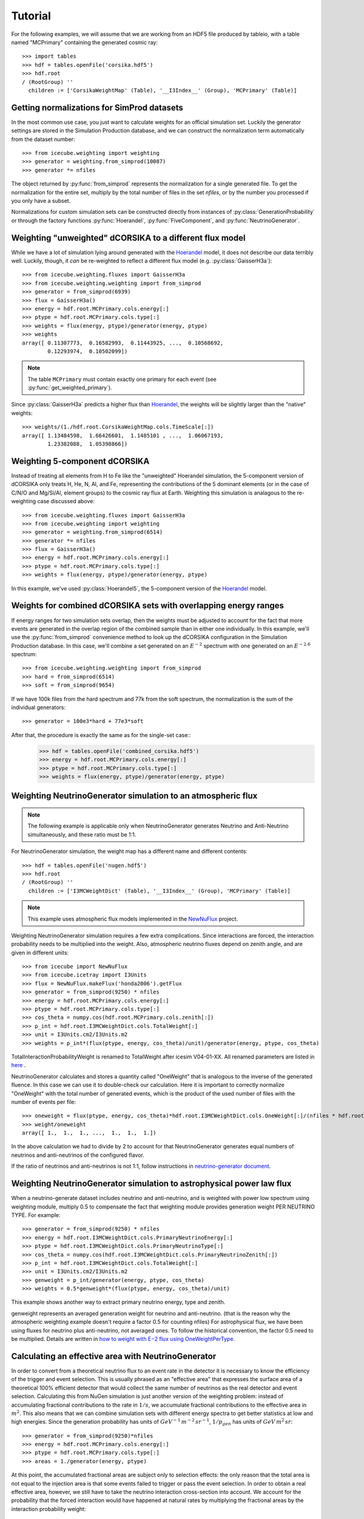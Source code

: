 
Tutorial
--------

For the following examples, we will assume that we are working from an HDF5
file produced by tableio, with a table named "MCPrimary" containing the
generated cosmic ray::

	>>> import tables
	>>> hdf = tables.openFile('corsika.hdf5')
	>>> hdf.root
	/ (RootGroup) ''
	  children := ['CorsikaWeightMap' (Table), '__I3Index__' (Group), 'MCPrimary' (Table)]

Getting normalizations for SimProd datasets
^^^^^^^^^^^^^^^^^^^^^^^^^^^^^^^^^^^^^^^^^^^

.. py:currentmodule:: icecube.weighting.weighting

In the most common use case, you just want to calculate weights for an
official simulation set. Luckily the generator settings are stored in the
Simulation Production database, and we can construct the normalization term
automatically from the dataset number::

	>>> from icecube.weighting import weighting
	>>> generator = weighting.from_simprod(10087)
	>>> generator *= nfiles

The object returned by :py:func:`from_simprod` represents the normalization for
a single generated file. To get the normalization for the entire set, multiply
by the total number of files in the set `nfiles`, or by the number you
processed if you only have a subset.

Normalizations for custom simulation sets can be constructed directly from
instances of :py:class:`GenerationProbability` or through the factory functions
:py:func:`Hoerandel`, :py:func:`FiveComponent`, and :py:func:`NeutrinoGenerator`.

Weighting "unweighted" dCORSIKA to a different flux model
^^^^^^^^^^^^^^^^^^^^^^^^^^^^^^^^^^^^^^^^^^^^^^^^^^^^^^^^^

.. py:currentmodule:: icecube.weighting.fluxes

While we have a lot of simulation lying around generated with the Hoerandel_
model, it does not describe our data terribly well. Luckily, though, it *can*
be re-weighted to reflect a different flux model (e.g. :py:class:`GaisserH3a`)::

	>>> from icecube.weighting.fluxes import GaisserH3a
	>>> from icecube.weighting.weighting import from_simprod
	>>> generator = from_simprod(6939)
	>>> flux = GaisserH3a()
	>>> energy = hdf.root.MCPrimary.cols.energy[:]
	>>> ptype = hdf.root.MCPrimary.cols.type[:]
	>>> weights = flux(energy, ptype)/generator(energy, ptype)
	>>> weights
	array([ 0.11307773,  0.16582993,  0.11443925, ...,  0.10568692,
	        0.12293974,  0.10502099])

.. py:currentmodule:: icecube.weighting

.. note:: The table ``MCPrimary`` must contain exactly one primary for each
          event (see :py:func:`get_weighted_primary`).

.. py:currentmodule:: icecube.weighting.fluxes

Since :py:class:`GaisserH3a` predicts a higher flux than Hoerandel_, the weights
will be slightly larger than the "native" weights::

	>>> weights/(1./hdf.root.CorsikaWeightMap.cols.TimeScale[:])
	array([ 1.13484598,  1.66426601,  1.1485101 , ...,  1.06067193,
	        1.23382088,  1.05398866])

Weighting 5-component dCORSIKA
^^^^^^^^^^^^^^^^^^^^^^^^^^^^^^

Instead of treating all elements from H to Fe like the "unweighted" Hoerandel
simulation, the 5-component version of dCORSIKA only treats H, He, N, Al, and
Fe, representing the contributions of the 5 dominant elements (or in the case
of C/N/O and Mg/Si/Al, element groups) to the cosmic ray flux at Earth. Weighting
this simulation is analagous to the re-weighting case discussed above::

	>>> from icecube.weighting.fluxes import GaisserH3a
	>>> from icecube.weighting import weighting
	>>> generator = weighting.from_simprod(6514)
	>>> generator *= nfiles
	>>> flux = GaisserH3a()
	>>> energy = hdf.root.MCPrimary.cols.energy[:]
	>>> ptype = hdf.root.MCPrimary.cols.type[:]
	>>> weights = flux(energy, ptype)/generator(energy, ptype)

In this example, we've used :py:class:`Hoerandel5`, the 5-component version of
the Hoerandel_ model.

Weights for combined dCORSIKA sets with overlapping energy ranges
^^^^^^^^^^^^^^^^^^^^^^^^^^^^^^^^^^^^^^^^^^^^^^^^^^^^^^^^^^^^^^^^^

If energy ranges for two simulation sets overlap, then the weights must be
adjusted to account for the fact that more events are generated in the overlap
region of the combined sample than in either one individually. In this example,
we'll use the :py:func:`from_simprod` convenience method to look up the
dCORSIKA configuration in the Simulation Production database. In this case,
we'll combine a set generated on an :math:`E^{-2}` spectrum with one generated
on an :math:`E^{-2.6}` spectrum::

	>>> from icecube.weighting.weighting import from_simprod
	>>> hard = from_simprod(6514)
	>>> soft = from_simprod(9654)

If we have 100k files from the hard spectrum and 77k from the soft spectrum,
the normalization is the sum of the individual generators::

	>>> generator = 100e3*hard + 77e3*soft

After that, the procedure is exactly the same as for the single-set case::
	>>> hdf = tables.openFile('combined_corsika.hdf5')
	>>> energy = hdf.root.MCPrimary.cols.energy[:]
	>>> ptype = hdf.root.MCPrimary.cols.type[:]
	>>> weights = flux(energy, ptype)/generator(energy, ptype)

Weighting NeutrinoGenerator simulation to an atmospheric flux
^^^^^^^^^^^^^^^^^^^^^^^^^^^^^^^^^^^^^^^^^^^^^^^^^^^^^^^^^^^^^

.. note:: The following example is applicable only when NeutrinoGenerator generates Neutrino and Anti-Neutrino simultaneously, and these ratio must be 1:1.

For NeutrinoGenerator simulation, the weight map has a different name and
different contents::

	>>> hdf = tables.openFile('nugen.hdf5')
	>>> hdf.root
	/ (RootGroup) ''
	  children := ['I3MCWeightDict' (Table), '__I3Index__' (Group), 'MCPrimary' (Table)]

.. note:: This example uses atmospheric flux models implemented in the `NewNuFlux <http://code.icecube.wisc.edu/svn/sandbox/cweaver/NewNuFlux/>`_ project.

Weighting NeutrinoGenerator simulation requires a few extra complications.
Since interactions are forced, the interaction probability needs to be
multiplied into the weight. Also, atmospheric neutrino fluxes depend on zenith
angle, and are given in different units::

	>>> from icecube import NewNuFlux
	>>> from icecube.icetray import I3Units
	>>> flux = NewNuFlux.makeFlux('honda2006').getFlux
	>>> generator = from_simprod(9250) * nfiles
	>>> energy = hdf.root.MCPrimary.cols.energy[:]
	>>> ptype = hdf.root.MCPrimary.cols.type[:]
	>>> cos_theta = numpy.cos(hdf.root.MCPrimary.cols.zenith[:])
	>>> p_int = hdf.root.I3MCWeightDict.cols.TotalWeight[:]
	>>> unit = I3Units.cm2/I3Units.m2
	>>> weights = p_int*(flux(ptype, energy, cos_theta)/unit)/generator(energy, ptype, cos_theta)

TotalInteractionProbabilityWeight is renamed to TotalWeight after icesim V04-01-XX.
All renamed parameters are listed in `here <http://software.icecube.wisc.edu/documentation/projects/neutrino-generator/weightdict.html>`_ .

NeutrinoGenerator calculates and stores a quantity called "OneWeight" that is
analogous to the inverse of the generated fluence. In this case we can use it
to double-check our calculation. Here it is important to correctly normalize
"OneWeight" with the total number of generated events, which is the product of
the used number of files with the number of events per file::

	>>> oneweight = flux(ptype, energy, cos_theta)*hdf.root.I3MCWeightDict.cols.OneWeight[:]/(nfiles * hdf.root.I3MCWeightDict.cols.NEvents[:]/2)
	>>> weight/oneweight
	array([ 1.,  1.,  1., ...,  1.,  1.,  1.])

In the above calculation we had to divide by 2 to account for that
NeutrinoGenerator generates equal numbers of neutrinos and anti-neutrinos of
the configured flavor. 

If the ratio of neutrinos and anti-neutrinos is not 1:1, follow instructions in `neutrino-generator document <http://software.icecube.wisc.edu/documentation/projects/neutrino-generator/weightdict.html#oneweightpertype>`_.


Weighting NeutrinoGenerator simulation to astrophysical power law flux
^^^^^^^^^^^^^^^^^^^^^^^^^^^^^^^^^^^^^^^^^^^^^^^^^^^^^^^^^^^^^^^^^^^^^^

When a neutrino-generate dataset includes neutrino and anti-neutrino, and is weighted with power low spectrum using weighting module, multiply 0.5 to compensate the fact that weighting module provides generation weight PER NEUTRINO TYPE. For example::

	>>> generator = from_simprod(9250) * nfiles
	>>> energy = hdf.root.I3MCWeightDict.cols.PrimaryNeutrinoEnergy[:] 
	>>> ptype = hdf.root.I3MCWeightDict.cols.PrimaryNeutrinoType[:]
	>>> cos_theta = numpy.cos(hdf.root.I3MCWeightDict.cols.PrimaryNeutrinoZenith[:])
	>>> p_int = hdf.root.I3MCWeightDict.cols.TotalWeight[:]
	>>> unit = I3Units.cm2/I3Units.m2
	>>> genweight = p_int/generator(energy, ptype, cos_theta)
	>>> weights = 0.5*genweight*(flux(ptype, energy, cos_theta)/unit)

This example shows another way to extract primary neutrino energy, type and zenith.

genweight represents an averaged generation weight for neutrino and anti-neutrino.
(that is the reason why the atmospheric weighting example doesn't require a factor 0.5 for counting nfiles)
For astrophysical flux, we have been using fluxes for neutrino plus anti-neutrino, not averaged ones.
To follow the historical convention, the factor 0.5 need to be multiplied.
Details are written in `how to weight with E−2 flux using OneWeightPerType <http://software.icecube.wisc.edu/documentation/projects/neutrino-generator/weightdict.html#oneweightpertype>`_.


Calculating an effective area with NeutrinoGenerator
^^^^^^^^^^^^^^^^^^^^^^^^^^^^^^^^^^^^^^^^^^^^^^^^^^^^

In order to convert from a theoretical neutrino flux to an event rate in the
detector it is necessary to know the efficiency of the trigger and event
selection. This is usually phrased as an "effective area" that expresses the
surface area of a theoretical 100% efficient detector that would collect the
same number of neutrinos as the real detector and event selection. Calculating
this from NuGen simulation is just another version of the weighting problem:
instead of accumulating fractional contributions to the rate in :math:`1/s`, we
accumulate fractional contributions to the effective area in :math:`m^2`. This
also means that we can combine simulation sets with different energy spectra to
get better statistics at low and high energies. Since
the generation probability has units of :math:`GeV^{-1} \, m^{-2} \, sr^{-1}`,
:math:`1/p_{gen}` has units of :math:`GeV \, m^{2} \, sr`::

	>>> generator = from_simprod(9250)*nfiles
	>>> energy = hdf.root.MCPrimary.cols.energy[:]
	>>> ptype = hdf.root.MCPrimary.cols.type[:]
	>>> areas = 1./generator(energy, ptype)

At this point, the accumulated fractional areas are subject only to selection effects:
the only reason that the total area is not equal to the injection area is that some
events failed to trigger or pass the event selection. In order to obtain a real effective
area, however, we still have to take the neutrino interaction cross-section into account.
We account for the probability that the forced interaction would have happened at natural
rates by multiplying the fractional areas by the interaction probability weight::

	>>> areas *= hdf.root.I3MCWeightDict.cols.TotalWeight[:]

To obtain the effective area in :math:`m^2`, we fill :math:`p_{int}/p_{gen}`
into a histogram, and divide the contents of each bin by its width in primary
energy and solid angle. For example, to calculate the effective area averaged
over the whole sky (i.e. solid angle :math:`4\pi`)::

	>>> energy_bins = numpy.logspace(3, 6, 21)
	>>> binwidth = 4*numpy.pi*numpy.diff(energy_bins)
	>>> area = numpy.histogram(energy, weights=areas, bins=energy_bins)[0]/binwidth

or in zenith bands::
	>>> zenith = numpy.cos(hdf.root.MCPrimary.cols.zenith[:])
	>>> zenith_bins = numpy.linspace(-1, 1, 11)
	>>> binwidth = 2*numpy.pi*reduce(numpy.multiply, numpy.meshgrid(numpy.diff(energy_bins), numpy.diff(zenith_bins), indexing='ij'))
	>>> area = numpy.histogramdd(numpy.vstack((energy, zenith)).T, weights=areas, bins=(energy_bins, zenith_bins))[0]/binwidth

Because :py:func:`from_simprod` returns separate generation probabilities for
neutrinos and anti-neutrinos, the effective area calculated this way is the
*sum* of the neutrino and anti-neutrino effective areas. You can obtain the
specific effective area for neutrinos or anti-neutrinos by filling only
neutrino or anti-neutrino events into the histograms above.

.. note::
	The quantity usually called the "effective area" in IceCube analyses is the
	*average* of the neutrino and anti-neutrino effective areas. Since NuGen
	generates equal numbers of neutrino and anti-neutrino events, you can divide
	by 2 to get an average effective area.

.. _Hoerandel: http://dx.doi.org/10.1016/S0927-6505(02)00198-6
